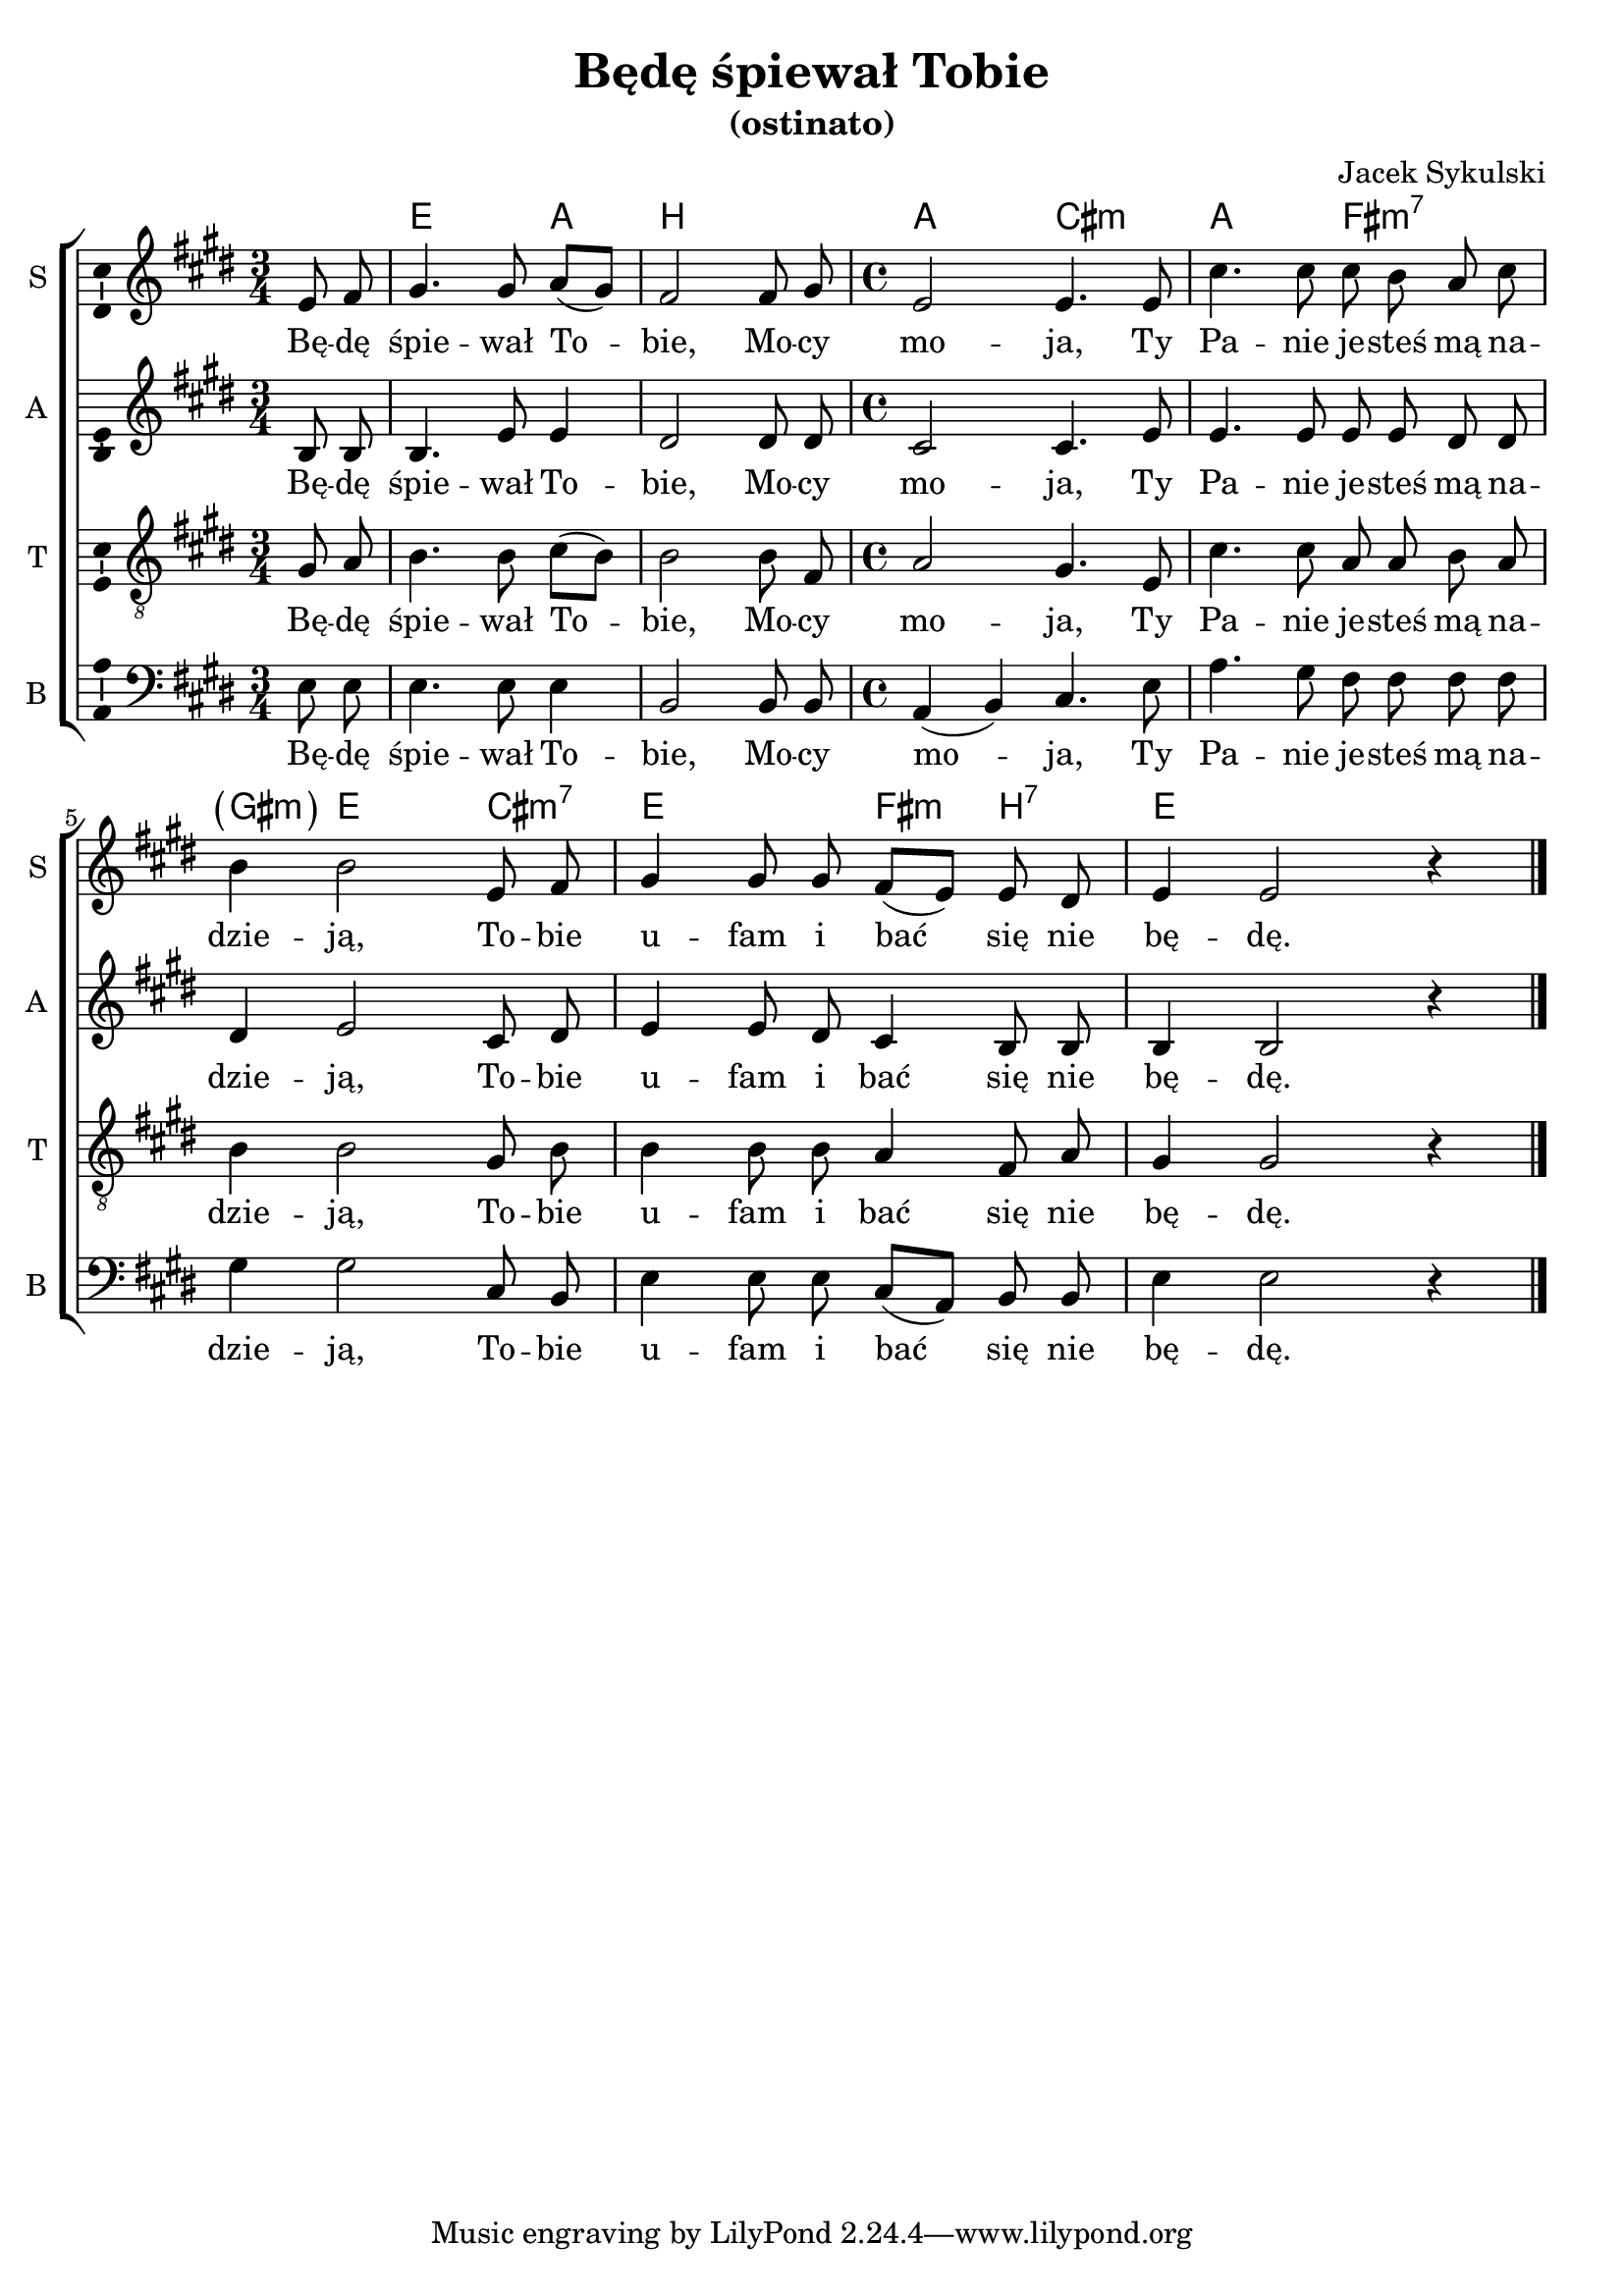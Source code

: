 \version "2.12.3"
\pointAndClickOff
\header	{
  title = "Będę śpiewał Tobie"
  subtitle = "(ostinato)"
  composer = "Jacek Sykulski"
}
commonprops = {
  \autoBeamOff
  \tempo 4 = 75
  \set Score.tempoHideNote = ##t
  \key e \major
  \time 3/4
  \partial 4
}
%--------------------------------MELODY--------------------------------
sopranomelody =	\relative c'' {
  e,8 fis | gis4. gis8 a([ gis]) |
  fis2 fis8 gis |
  \time 4/4 e2 e4. e8 |
  % 4
  cis'4. cis8 cis b a cis |
  b4 b2 e,8 fis |
  gis4 gis8 gis fis([ e)] e dis |
  e4 e2 r4 \bar"|."
}
altomelody = \relative f' {
  b,8 b | b4. e8 e4 |
  dis2 dis8 dis |
  \time 4/4 cis2 cis4. e8 |
  % 4
  e4. e8 e e dis dis |
  dis4 e2 cis8 dis |
  e4 e8 dis cis4 b8 b |
  b4 b2 r4 \bar"|."
}
tenormelody = \relative c' {
  gis8 a | b4. b8 cis([ b]) |
  b2 b8 fis |
  \time 4/4 a2 gis4. e8 |
  % 4
  cis'4. cis8 a a b a |
  b4 b2 gis8 b |
  b4 b8 b a4 fis8 a |
  gis4 gis2 r4 \bar "|."
}
bassmelody = \relative f {
  e8 e | e4. e8 e4 |
  b2 b8 b |
  \time 4/4 a4( b) cis4. e8 |
  % 4
  a4. gis8 fis fis fis fis |
  gis4 gis2 cis,8 b |
  e4 e8 e cis([ a)] b b |
  e4 e2 r4 \bar "|."
}
akordy = \chordmode {
  s4 e2 a4 b2. a2 cis2:m
  a2 fis2:m7 \parenthesize gis4:m e2 cis4:m7 e2 fis4:m b4:7 e2.
}
%--------------------------------LYRICS--------------------------------
text =  \lyricmode {
  Bę -- dę | śpie -- wał To -- | bie, Mo -- cy  | mo -- ja, Ty  |
  Pa -- nie je -- steś mą na --  | dzie -- ją, To -- bie  | u -- fam i bać się nie | bę -- dę.
}
%--------------------------------ALL-FILE VARIABLE--------------------------------

fourstaveschoir = {
  \new ChoirStaff <<
    \new ChordNames { \germanChords \akordy }
    \new Staff = soprano {
      \clef treble
      \set Staff.instrumentName = "S "
      \set Staff.shortInstrumentName = "S "
      \new Voice = soprano {
        \commonprops
        \set Voice.midiInstrument = "clarinet"
        \sopranomelody
      }
    }
    \new Lyrics \lyricsto soprano \text

    \new Staff = alto {
      \clef treble
      \set Staff.instrumentName = "A "
      \set Staff.shortInstrumentName = "A "
      \new Voice = alto {
        \commonprops
        \set Voice.midiInstrument = "english horn"
        \altomelody
      }
    }
    \new Lyrics \lyricsto alto \text

    \new Staff = tenor {
      \clef "treble_8"
      \set Staff.instrumentName = "T "
      \set Staff.shortInstrumentName = "T "
      \new Voice = tenor {
        \commonprops
        \set Voice.midiInstrument = "english horn"
        \tenormelody
      }
    }
    \new Lyrics \lyricsto tenor \text

    \new Staff = bass {
      \clef bass
      \set Staff.instrumentName = "B "
      \set Staff.shortInstrumentName = "B "
      \new Voice = bass {
        \commonprops
        \set Voice.midiInstrument = "clarinet"
        \bassmelody
      }
    }
    \new Lyrics \lyricsto bass \text
  >>
}

%---------------------------------MIDI---------------------------------
\score {
  \unfoldRepeats \fourstaveschoir
  \midi {
    \context {
      \Staff \remove "Staff_performer"
    }
    \context {
      \Voice
      \consists "Staff_performer"
      \remove "Dynamic_performer"
    }
  }
}

%--------------------------------LAYOUT--------------------------------
\score {
  \fourstaveschoir
  \layout {
    indent = 0\cm
    \context {
      \Staff \consists "Ambitus_engraver"
    }
  }
}
